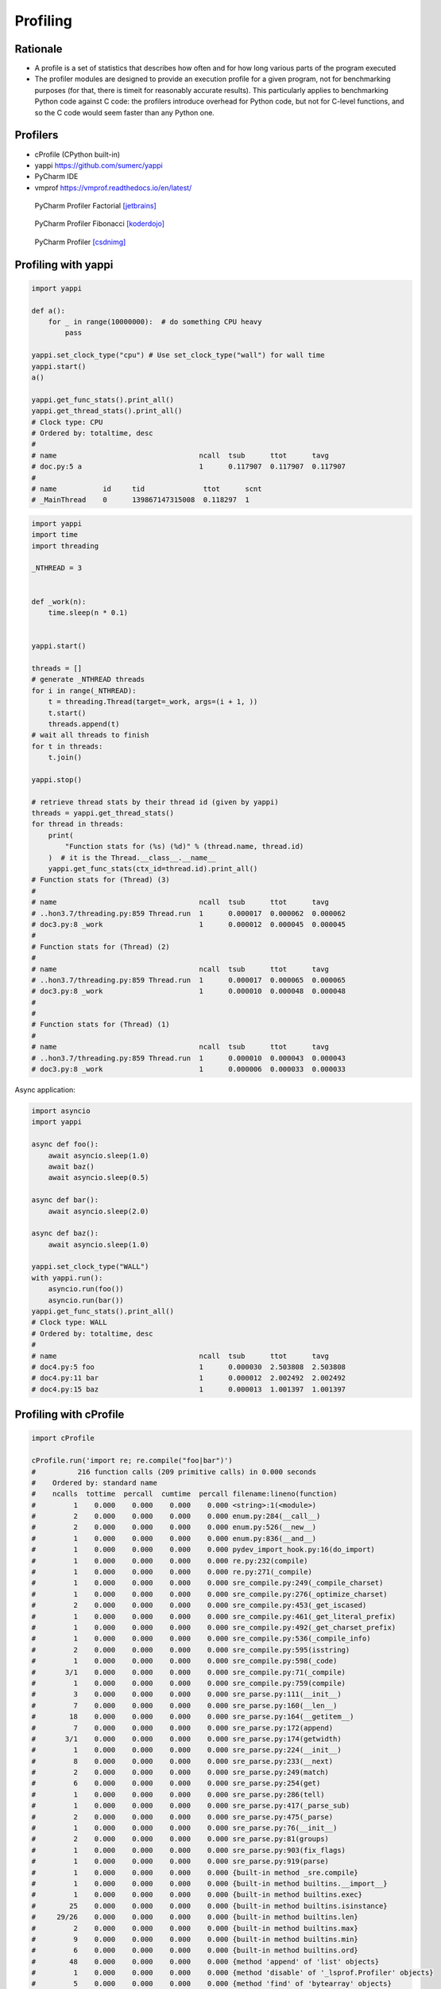 Profiling
=========


Rationale
---------
* A profile is a set of statistics that describes how often and for how long various parts of the program executed
* The profiler modules are designed to provide an execution profile for a given program, not for benchmarking purposes (for that, there is timeit for reasonably accurate results). This particularly applies to benchmarking Python code against C code: the profilers introduce overhead for Python code, but not for C-level functions, and so the C code would seem faster than any Python one.


Profilers
---------
* cProfile (CPython built-in)
* yappi https://github.com/sumerc/yappi
* PyCharm IDE
* vmprof https://vmprof.readthedocs.io/en/latest/

.. figure:: img/performance-profiler-factorial.png

    PyCharm Profiler Factorial [jetbrains]_

.. figure:: img/performance-profiler-fibonacci.png

    PyCharm Profiler Fibonacci [koderdojo]_

.. figure:: img/performance-profiler-pycharm.png

    PyCharm Profiler [csdnimg]_


Profiling with yappi
--------------------
.. code-block:: python

    import yappi

    def a():
        for _ in range(10000000):  # do something CPU heavy
            pass

    yappi.set_clock_type("cpu") # Use set_clock_type("wall") for wall time
    yappi.start()
    a()

    yappi.get_func_stats().print_all()
    yappi.get_thread_stats().print_all()
    # Clock type: CPU
    # Ordered by: totaltime, desc
    #
    # name                                  ncall  tsub      ttot      tavg
    # doc.py:5 a                            1      0.117907  0.117907  0.117907
    #
    # name           id     tid              ttot      scnt
    # _MainThread    0      139867147315008  0.118297  1

.. code-block:: python

    import yappi
    import time
    import threading

    _NTHREAD = 3


    def _work(n):
        time.sleep(n * 0.1)


    yappi.start()

    threads = []
    # generate _NTHREAD threads
    for i in range(_NTHREAD):
        t = threading.Thread(target=_work, args=(i + 1, ))
        t.start()
        threads.append(t)
    # wait all threads to finish
    for t in threads:
        t.join()

    yappi.stop()

    # retrieve thread stats by their thread id (given by yappi)
    threads = yappi.get_thread_stats()
    for thread in threads:
        print(
            "Function stats for (%s) (%d)" % (thread.name, thread.id)
        )  # it is the Thread.__class__.__name__
        yappi.get_func_stats(ctx_id=thread.id).print_all()
    # Function stats for (Thread) (3)
    #
    # name                                  ncall  tsub      ttot      tavg
    # ..hon3.7/threading.py:859 Thread.run  1      0.000017  0.000062  0.000062
    # doc3.py:8 _work                       1      0.000012  0.000045  0.000045
    #
    # Function stats for (Thread) (2)
    #
    # name                                  ncall  tsub      ttot      tavg
    # ..hon3.7/threading.py:859 Thread.run  1      0.000017  0.000065  0.000065
    # doc3.py:8 _work                       1      0.000010  0.000048  0.000048
    #
    #
    # Function stats for (Thread) (1)
    #
    # name                                  ncall  tsub      ttot      tavg
    # ..hon3.7/threading.py:859 Thread.run  1      0.000010  0.000043  0.000043
    # doc3.py:8 _work                       1      0.000006  0.000033  0.000033

Async application:

.. code-block:: python

    import asyncio
    import yappi

    async def foo():
        await asyncio.sleep(1.0)
        await baz()
        await asyncio.sleep(0.5)

    async def bar():
        await asyncio.sleep(2.0)

    async def baz():
        await asyncio.sleep(1.0)

    yappi.set_clock_type("WALL")
    with yappi.run():
        asyncio.run(foo())
        asyncio.run(bar())
    yappi.get_func_stats().print_all()
    # Clock type: WALL
    # Ordered by: totaltime, desc
    #
    # name                                  ncall  tsub      ttot      tavg
    # doc4.py:5 foo                         1      0.000030  2.503808  2.503808
    # doc4.py:11 bar                        1      0.000012  2.002492  2.002492
    # doc4.py:15 baz                        1      0.000013  1.001397  1.001397


Profiling with cProfile
-----------------------
.. code-block:: python

    import cProfile

    cProfile.run('import re; re.compile("foo|bar")')
    #          216 function calls (209 primitive calls) in 0.000 seconds
    #    Ordered by: standard name
    #    ncalls  tottime  percall  cumtime  percall filename:lineno(function)
    #         1    0.000    0.000    0.000    0.000 <string>:1(<module>)
    #         2    0.000    0.000    0.000    0.000 enum.py:284(__call__)
    #         2    0.000    0.000    0.000    0.000 enum.py:526(__new__)
    #         1    0.000    0.000    0.000    0.000 enum.py:836(__and__)
    #         1    0.000    0.000    0.000    0.000 pydev_import_hook.py:16(do_import)
    #         1    0.000    0.000    0.000    0.000 re.py:232(compile)
    #         1    0.000    0.000    0.000    0.000 re.py:271(_compile)
    #         1    0.000    0.000    0.000    0.000 sre_compile.py:249(_compile_charset)
    #         1    0.000    0.000    0.000    0.000 sre_compile.py:276(_optimize_charset)
    #         2    0.000    0.000    0.000    0.000 sre_compile.py:453(_get_iscased)
    #         1    0.000    0.000    0.000    0.000 sre_compile.py:461(_get_literal_prefix)
    #         1    0.000    0.000    0.000    0.000 sre_compile.py:492(_get_charset_prefix)
    #         1    0.000    0.000    0.000    0.000 sre_compile.py:536(_compile_info)
    #         2    0.000    0.000    0.000    0.000 sre_compile.py:595(isstring)
    #         1    0.000    0.000    0.000    0.000 sre_compile.py:598(_code)
    #       3/1    0.000    0.000    0.000    0.000 sre_compile.py:71(_compile)
    #         1    0.000    0.000    0.000    0.000 sre_compile.py:759(compile)
    #         3    0.000    0.000    0.000    0.000 sre_parse.py:111(__init__)
    #         7    0.000    0.000    0.000    0.000 sre_parse.py:160(__len__)
    #        18    0.000    0.000    0.000    0.000 sre_parse.py:164(__getitem__)
    #         7    0.000    0.000    0.000    0.000 sre_parse.py:172(append)
    #       3/1    0.000    0.000    0.000    0.000 sre_parse.py:174(getwidth)
    #         1    0.000    0.000    0.000    0.000 sre_parse.py:224(__init__)
    #         8    0.000    0.000    0.000    0.000 sre_parse.py:233(__next)
    #         2    0.000    0.000    0.000    0.000 sre_parse.py:249(match)
    #         6    0.000    0.000    0.000    0.000 sre_parse.py:254(get)
    #         1    0.000    0.000    0.000    0.000 sre_parse.py:286(tell)
    #         1    0.000    0.000    0.000    0.000 sre_parse.py:417(_parse_sub)
    #         2    0.000    0.000    0.000    0.000 sre_parse.py:475(_parse)
    #         1    0.000    0.000    0.000    0.000 sre_parse.py:76(__init__)
    #         2    0.000    0.000    0.000    0.000 sre_parse.py:81(groups)
    #         1    0.000    0.000    0.000    0.000 sre_parse.py:903(fix_flags)
    #         1    0.000    0.000    0.000    0.000 sre_parse.py:919(parse)
    #         1    0.000    0.000    0.000    0.000 {built-in method _sre.compile}
    #         1    0.000    0.000    0.000    0.000 {built-in method builtins.__import__}
    #         1    0.000    0.000    0.000    0.000 {built-in method builtins.exec}
    #        25    0.000    0.000    0.000    0.000 {built-in method builtins.isinstance}
    #     29/26    0.000    0.000    0.000    0.000 {built-in method builtins.len}
    #         2    0.000    0.000    0.000    0.000 {built-in method builtins.max}
    #         9    0.000    0.000    0.000    0.000 {built-in method builtins.min}
    #         6    0.000    0.000    0.000    0.000 {built-in method builtins.ord}
    #        48    0.000    0.000    0.000    0.000 {method 'append' of 'list' objects}
    #         1    0.000    0.000    0.000    0.000 {method 'disable' of '_lsprof.Profiler' objects}
    #         5    0.000    0.000    0.000    0.000 {method 'find' of 'bytearray' objects}
    #         1    0.000    0.000    0.000    0.000 {method 'items' of 'dict' objects}

.. csv-table:: cProfile
    :header: "Name", "Description"

    "ncalls", "for the number of calls"
    "tottime", "for the total time spent in the given function (and excluding time made in calls to sub-functions)"
    "percall", "is the quotient of tottime divided by ncalls"
    "cumtime", "is the cumulative time spent in this and all subfunctions (from invocation till exit)"
    "percall", "is the quotient of cumtime divided by primitive calls"
    "filename:lineno(function)", "provides the respective data of each function"

.. csv-table:: cProfile
    :header: "Name", "Description"

    "calls", "call count"
    "cumulative", "cumulative time"
    "cumtime", "cumulative time"
    "file", "file name"
    "filename", "file name"
    "module", "file name"
    "ncalls", "call count"
    "pcalls", "primitive call count"
    "line", "line number"
    "name", "function name"
    "nfl", "name/file/line"
    "stdname", "standard name"
    "time", "internal time"
    "tottime", "internal time"

.. code-block:: console

    $ python -m cProfile [-o output_file] [-s sort_order] FILE.py


References
----------
.. [koderdojo] https://www.koderdojo.com/media/default/articles/profile-fibonacci-number-30-pycharm.png
.. [jetbrains] https://resources.jetbrains.com/help/img/idea/2020.3/profiler_call_graph.png
.. [csdnimg] https://img-blog.csdnimg.cn/20191008141801582.png
